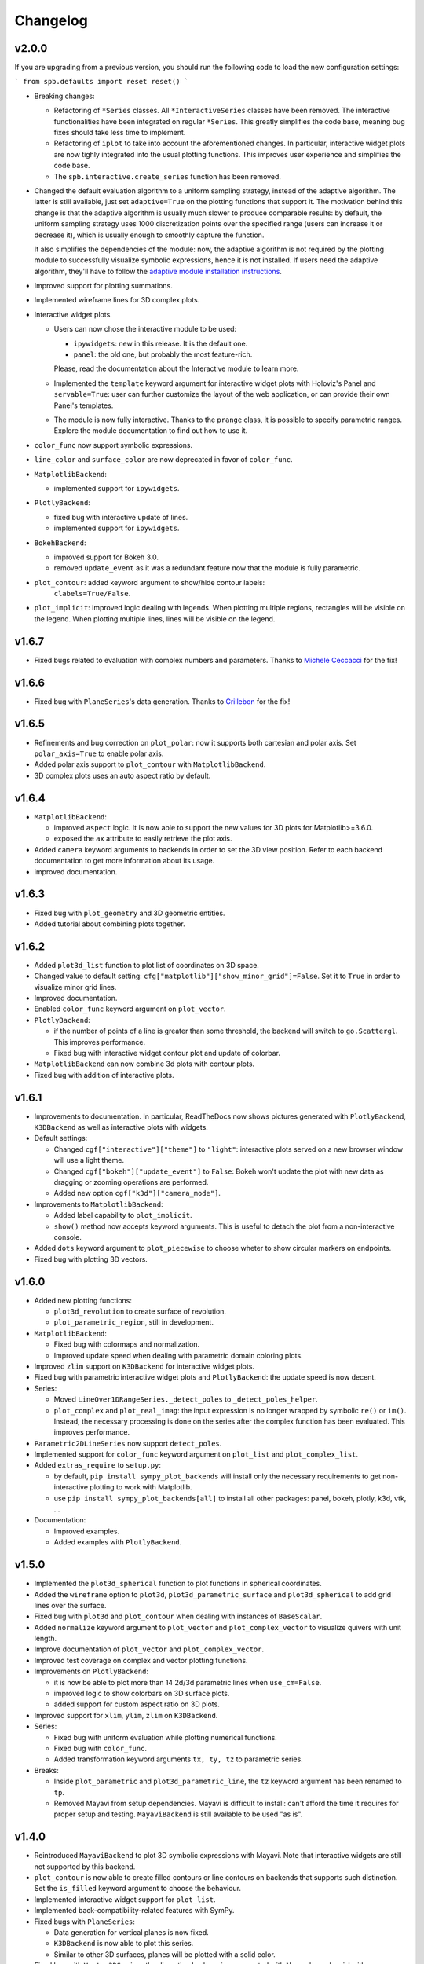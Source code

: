 ==========
 Changelog
==========

v2.0.0
======

If you are upgrading from a previous version, you should run the following
code to load the new configuration settings:

```
from spb.defaults import reset
reset()
```

* Breaking changes:

  * Refactoring of ``*Series`` classes. All ``*InteractiveSeries`` classes have
    been removed. The interactive functionalities have been integrated on
    regular ``*Series``. This greatly simplifies the code base, meaning bug
    fixes should take less time to implement.
  
  * Refactoring of ``iplot`` to take into account the aforementioned
    changes. In particular, interactive widget plots are now tighly integrated
    into the usual plotting functions. This improves user experience and
    simplifies the code base.
  
  * The ``spb.interactive.create_series`` function has been removed.

* Changed the default evaluation algorithm to a uniform sampling strategy,
  instead of the adaptive algorithm. The latter is still
  available, just set ``adaptive=True`` on the plotting functions that support
  it. The motivation behind this change is that the adaptive algorithm is
  usually much slower to produce comparable results: by default, the uniform
  sampling strategy uses 1000 discretization points over the specified range
  (users can increase it or decrease it), which is usually enough to smoothly
  capture the function.

  It also simplifies the dependencies of the module: now, the adaptive
  algorithm is not required by the plotting module to successfully visualize
  symbolic expressions, hence it is not installed. If users need the adaptive
  algorithm, they'll have to follow the
  `adaptive module installation instructions <https://github.com/python-adaptive/adaptive>`_.

* Improved support for plotting summations.

* Implemented wireframe lines for 3D complex plots.

* Interactive widget plots.

  * Users can now chose the interactive module to be used:

    * ``ipywidgets``: new in this release. It is the default one.
    * ``panel``: the old one, but probably the most feature-rich.

    Please, read the documentation about the Interactive module to learn more.

  * Implemented the ``template`` keyword argument for interactive widget plots
    with Holoviz's Panel and ``servable=True``: user can further customize the
    layout of the web application, or can provide their own Panel's templates.
  
  * The module is now fully interactive. Thanks to the ``prange`` class, it is
    possible to specify parametric ranges. Explore the module documentation to
    find out how to use it.

* ``color_func`` now support symbolic expressions.

* ``line_color`` and ``surface_color`` are now deprecated in favor of 
  ``color_func``.

* ``MatplotlibBackend``:

  * implemented support for ``ipywidgets``.


* ``PlotlyBackend``:

  * fixed bug with interactive update of lines.

  * implemented support for ``ipywidgets``.

* ``BokehBackend``:

  * improved support for Bokeh 3.0.
  * removed ``update_event`` as it was a redundant feature now that the module
    is fully parametric.

* ``plot_contour``: added keyword argument to show/hide contour labels:
    ``clabels=True/False``.

* ``plot_implicit``: improved logic dealing with legends. When plotting
  multiple regions, rectangles will be visible on the legend. When plotting
  multiple lines, lines will be visible on the legend.


v1.6.7
======

* Fixed bugs related to evaluation with complex numbers and parameters.
  Thanks to `Michele Ceccacci  <https://github.com/michelececcacci>`_ for the
  fix!


v1.6.6
======

* Fixed bug with ``PlaneSeries``'s data generation. Thanks to `Crillebon <https://github.com/Chrillebon>`_ for the fix!


v1.6.5
======

* Refinements and bug correction on ``plot_polar``: now it supports both
  cartesian and polar axis. Set ``polar_axis=True`` to enable polar axis.

* Added polar axis support to ``plot_contour`` with ``MatplotlibBackend``.

* 3D complex plots uses an auto aspect ratio by default.


v1.6.4
======

* ``MatplotlibBackend``:
  
  * improved ``aspect`` logic. It is now able to support the new values for
    3D plots for Matplotlib>=3.6.0.
  
  * exposed the ``ax`` attribute to easily retrieve the plot axis.

* Added ``camera`` keyword arguments to backends in order to set the 3D view
  position. Refer to each backend documentation to get more information about
  its usage.

* improved documentation.


v1.6.3
======

* Fixed bug with ``plot_geometry`` and 3D geometric entities.

* Added tutorial about combining plots together.


v1.6.2
======

* Added ``plot3d_list`` function to plot list of coordinates on 3D space.

* Changed value to default setting:
  ``cfg["matplotlib"]["show_minor_grid"]=False``. Set it to ``True`` in order
  to visualize minor grid lines.

* Improved documentation.

* Enabled ``color_func`` keyword argument on ``plot_vector``.

* ``PlotlyBackend``:

  * if the number of points of a line is greater than some threshold, the
    backend will switch to ``go.Scattergl``. This improves performance.
  
  * Fixed bug with interactive widget contour plot and update of colorbar.

* ``MatplotlibBackend`` can now combine 3d plots with contour plots.

* Fixed bug with addition of interactive plots.


v1.6.1
======

* Improvements to documentation. In particular, ReadTheDocs now shows pictures
  generated with ``PlotlyBackend``, ``K3DBackend`` as well as interactive
  plots with widgets.

* Default settings:

  * Changed ``cgf["interactive"]["theme"]`` to ``"light"``: interactive plots
    served on a new browser window will use a light theme.
  
  * Changed ``cgf["bokeh"]["update_event"]`` to ``False``: Bokeh won't update
    the plot with new data as dragging or zooming operations are performed.

  * Added new option ``cgf["k3d"]["camera_mode"]``.


* Improvements to ``MatplotlibBackend``:

  * Added label capability to ``plot_implicit``.

  * ``show()`` method now accepts keyword arguments. This is useful to detach
    the plot from a non-interactive console. 

* Added ``dots`` keyword argument to ``plot_piecewise`` to choose wheter to
  show circular markers on endpoints.

* Fixed bug with plotting 3D vectors.


v1.6.0
======

* Added new plotting functions:

  * ``plot3d_revolution`` to create surface of revolution.

  * ``plot_parametric_region``, still in development.

* ``MatplotlibBackend``:

  * Fixed bug with colormaps and normalization.

  * Improved update speed when dealing with parametric domain coloring plots.

* Improved ``zlim`` support on ``K3DBackend`` for interactive widget plots.

* Fixed bug with parametric interactive widget plots and ``PlotlyBackend``: the
  update speed is now decent.

* Series:

  * Moved ``LineOver1DRangeSeries._detect_poles`` to ``_detect_poles_helper``.

  * ``plot_complex`` and ``plot_real_imag``: the input expression is no longer
    wrapped by symbolic ``re()`` or ``im()``. Instead, the necessary processing
    is done on the series after the complex function has been evaluated. This
    improves performance.

* ``Parametric2DLineSeries`` now support ``detect_poles``.

* Implemented support for ``color_func`` keyword argument on ``plot_list``
  and ``plot_complex_list``.

* Added ``extras_require`` to ``setup.py``:

  * by default, ``pip install sympy_plot_backends`` will install only the
    necessary requirements to get non-interactive plotting to work with
    Matplotlib.
  * use ``pip install sympy_plot_backends[all]`` to install all other packages:
    panel, bokeh, plotly, k3d, vtk, ...

* Documentation:

  * Improved examples.

  * Added examples with ``PlotlyBackend``.


v1.5.0
======

* Implemented the ``plot3d_spherical`` function to plot functions in
  spherical coordinates.

* Added the ``wireframe`` option to ``plot3d``,
  ``plot3d_parametric_surface`` and ``plot3d_spherical`` to add grid lines
  over the surface.

* Fixed bug with ``plot3d`` and ``plot_contour`` when dealing with instances
  of ``BaseScalar``.

* Added ``normalize`` keyword argument to ``plot_vector`` and 
  ``plot_complex_vector`` to visualize quivers with unit length.

* Improve documentation of ``plot_vector`` and ``plot_complex_vector``.

* Improved test coverage on complex and vector plotting functions.

* Improvements on ``PlotlyBackend``:

  * it is now be able to plot more than 14 2d/3d parametric lines when
    ``use_cm=False``.
  
  * improved logic to show colorbars on 3D surface plots.

  * added support for custom aspect ratio on 3D plots.

* Improved support for ``xlim``, ``ylim``, ``zlim`` on ``K3DBackend``.

* Series:

  * Fixed bug with uniform evaluation while plotting numerical functions.

  * Fixed bug with ``color_func``.

  * Added transformation keyword arguments ``tx, ty, tz`` to parametric series.

* Breaks:

  * Inside ``plot_parametric`` and ``plot3d_parametric_line``, the ``tz``
    keyword argument has been renamed to ``tp``.
  
  * Removed Mayavi from setup dependencies. Mayavi is difficult to install:
    can't afford the time it requires for proper setup and testing.
    ``MayaviBackend`` is still available to be used "as is".


v1.4.0
======

* Reintroduced ``MayaviBackend`` to plot 3D symbolic expressions with Mayavi.
  Note that interactive widgets are still not supported by this backend.

* ``plot_contour`` is now able to create filled contours or line contours on
  backends that supports such distinction. Set the ``is_filled`` keyword
  argument to choose the behaviour.

* Implemented interactive widget support for ``plot_list``.

* Implemented back-compatibility-related features with SymPy.

* Fixed bugs with ``PlaneSeries``:

  * Data generation for vertical planes is now fixed.
  * ``K3DBackend`` is now able to plot this series.
  * Similar to other 3D surfaces, planes will be plotted with a solid color.

* Fixed bug with ``Vector3DSeries``: the discretized volume is now created with
  Numpy's ``meshgrid`` with ``indexing='ij'``. This improves the generation of
  3D streamlines.

* Fixed bug with ``plot3d`` and ``plot_contour``: when ``params`` is provided
  the specified backend will be instantiated.

* Fixed bug with ``K3DBackend`` and ``plot3d_implicit``.


v1.3.0
======

* Added support for plotting numerical vectorized functions. Many of the
  plotting functions exposed by this module are now able to deal with both
  symbolic expressions as well as numerical functions. This extends the scope
  of this module, as it is possible to use it directly with numpy and lambda
  functions. For example, the following is now supported:

  .. code-block:: python

       import numpy as np
       plot(lambda t: np.cos(x) * np.exp(-x / 5), ("t", 0, 10))

* Added support for vector from the ``sympy.physics.mechanics`` module in the
  ``plot_vector`` function.

* Implemented keyword argument validator: if a user writes a misspelled keyword
  arguments, a warning message will be raised showing one possible alternative.


v1.2.1
======

* Added ``used_by_default`` inside default options for adaptive
  algorithm. This let the user decide wheter to use adaptive algorithm or
  uniform meshing by default for line plots.

* Fix the axis labels for the ``plot_complex_vector`` function.

* Improved a few examples in the docstring of ``plot_vector`` and
  ``plot_complex_vector``.

* Fixed bug with interactive update of ``plot_vector`` inside
  ``MatplotlibBackend``.

* Improvements to the code in preparation for merging this module into Sympy:

  * Small refactoring about the label generation: previously, the string and
    latex representations were generated at different times and in different
    functions. Now, they are generated simultaneously inside the ``__init__``
    method of a data series.
  
  * Changes in names of functions that are meant to remain private:

    * ``adaptive_eval`` -> ``_adaptive_eval``.
    * ``_uniform_eval`` -> ``_uniform_eval_helper``
    * ``uniform_eval`` -> ``_uniform_eval``
    * ``_correct_size`` -> ``_correct_shape``
    * ``get_points`` -> ``_get_points``


v1.2.0
======

* Replaced the ``line_kw``, ``surface_kw``, ``image_kw``, ``fill_kw`` keyword
  arguments with ``rendering_kw``. This simplifies the usage between different
  plotting functions.

* Plot functions now accepts a new argument: ``rendering_kw``, a dictionary
  of options that will be passed directly to the backend to customize the
  appearance. In particular:

  * Possibility to plot and customize multiple expressions with a single
    function call. For example, for line plots:
    
    .. code-block:: python

       plot(
         (expr1, range1 [opt], label1 [opt], rendering_kw1 [opt]),
         (expr2, range2 [opt], label2 [opt], rendering_kw2 [opt]),
         **kwargs
       )

  * Possibility to achieve the same result using the ``label`` and
    ``rendering_kw`` keyword arguments by providing lists of elements (one
    element for each expression). For example, for line plots:

    .. code-block:: python

       plot(expr1, expr2, range [opt],
           label=["label1", "label2"],
           rendering_kw=[dict(...), dict(...)],
           **kwargs
       )

* Interactive submodule:

  * Fixed bug with ``spb.interactive.create_widgets``.

  * Integration of the interactive-widget plot ``iplot`` into the most
    important plotting functions. To activate the interactive-widget plot
    users need to provide the ``params`` dictionary to the plotting function.
    For example, to create a line interactive-widget plot:

    .. code-block:: python

         plot(cos(u * x), (x, -5, 5), params={u: (1, 0, 2)})

* Series:

  * Fixed a bug with line series when plotting complex-related function
    with ``adaptive=False``.
  
  * Fixed bug with ``lambdify`` and ``modules="sympy"``.

  * Fixed bug with the number of discretization points of vector series.

  * Enabled support for Python's built-in ``sum()`` function, which can now
    be used to combine multiple plots.

* Backends:

  * Fixed a bug with ``MatplotlibBackend`` and string-valued color maps.

  * Fixed a bug with ``BokehBackend`` about the update of quivers color when
    using ``iplot``.

* Updated tutorials and documentation.


v1.1.7
======

* Fixed bug with ``plot_complex_list``.
* Added new tutorial about singularity-dections.


v1.1.6
======

* Fixed bug with ``label`` keyword argument.
* Added error message to ``plot3d``.
* Updated documentation.


v1.1.5
======

* Implemented ``line_color`` and ``surface_color``: this plotting module should
  now be back-compatible with the current ``sympy.plotting``.


v1.1.4
======

* ``color_func`` is back-compatible with ``sympy.plotting``'s
  ``line_color`` and ``surface_color``.


v1.1.3
======

* Added ``color_func`` support to parametric line series.
* Improved docstring.


v1.1.2
======

* `iplot`:

  * Added ``servable`` keyword argument: ``servable=True`` will serves the
    application to a new browser windows,
  * Added ``name`` keyword argument: if used with ``servable=True`` it will
    add a title to the interactive application.

* Default settings:

  * Added ``servable`` and ``theme`` to ``interactive`` section.

* Fixed a bug when plotting lines with ``BokehBackend``.
* Improved the way of setting the number of discretization points: ``n``
  can now be a two (or three) elements tuple, which will override ``n1`` and
  ``n2``.
* It is now possible to pass a float number of discretization points, for
  example ``n=1e04``.
* added ``label`` keyword argument to plot functions.
  


v1.1.1
======

* Added ``color_func`` keyword argument to:

  * `plot` to apply custom coloring to lines.
  * `plot3d` and `plot3d_parametric_surface` to apply custom coloring to 3D
     surfaces.
  * to accomodate ``color_func``, ``ParametricSurfaceSeries.get_data()`` now
    returns 5 elements instead of 3.

* Added plot range to default settings.
* Implemented a custom printer for interval math to be used inside
  ``ImplicitSeries``.
* Added ``plot3d_implicit`` to visualize implicit surfaces.
* ``MatplotlibBackend`` now uses default colorloop from ``plt.rcParams['axes.prop_cycle']``.


v1.1.0
======

* ``polar_plot``:

  * a polar chart will be generated if a backend support such feature,
    otherwise the backend will apply a polar transformation and plot a
    cartesian chart.
  * ``iplot`` changes the keyword argument to request a 2D polar chart. Use
    ``is_polar=True`` instead of ``polar=True``.

* ``plot3d``:

  * Setting ``is_polar=True`` enables polar discretization.

* 3d vector plots:

  * Keyword argument ``slice`` can now acccept instances of surface-related
    series (as well as surface interactive series).
  * Improved ``PlotlyBackend`` and ``K3DBackend`` support for 3D vector-quiver
    interactive series.

* Default setting:

  * Added adaptive ``"goal"``.
  * Added ``use_cm`` for 3D plots.

* Added ``tx, ty, tz`` keyword arguments. Now it is possible to apply
  transformation functions to the numerical data, for example converting the
  domain of a function from radians to degrees.

* Added Latex support and a the `use_latex` keyword argument to toggle on/off
  the use of latex labels. Plot functions will use latex labels on the axis by
  default, if the backend supports such feature. The behaviour can be changed
  on the default settings.

* Fixed bug within ``iplot`` and ``K3DBackend`` when setting ``use_cm=False``.

* ``iplot`` parameters can accept symbolic numerical values (of type
  ``Integer``, ``Float``, ``Rational``).

* Removed ``plot_data`` module.


v1.0.4
======

* Bug fix for plotting real/imag of complex functions.


v1.0.3
======

* Deprecated ``get_plot_data`` function.
* Exposed ``create_series`` function from the ``spb.interactive`` module.
* Removed dependency on `sympy.plotting.experimental_lambdify`. Now this
  plotting module relies only on lambdify.
* Improved testing of ``plot_implicit``.
* Added quickstart tutorials to ReadTheDocs.


v1.0.2
======

* Added backend's aliases into ``__init__.py``.
* Added example to the ``plot`` function.
* Improved docstring and examples of ``plot_implicit``.
* Fixed bug with ``PlotlyBackend`` in which axis labels were not visible.
* Added ``throttled`` to default settings of interactive.
* Added ``grid`` to defaults settings of all backends.


v1.0.1
======

* Exiting development status Beta
* Updated ``K3DBackend`` documentation.
* Updated tutorial


v1.0.0
======


* Data series:

  * Integrated `adaptive module <https://github.com/python-adaptive/adaptive/>`_
    with SymPy Plotting Backends.

    * Implemented adaptive algorithm for 3D parametric lines and 3D surfaces.
    * added ``adaptive_goal`` and ``loss_fn`` keyword arguments to control the
      behaviour of adaptive algorithm.

  * Improved support for integer discretization.

  * Integrated ``lambdify`` into data series to generate numerical data.

    * partially removed dependency ``sympy.plotting.experimental_lambdify``.
      Only ``ImplicitSeries`` still uses it for its adaptive implementation
      with interval arithmetic.
    * Added ``modules`` keyword argument to data series in order to choose the
      ``lambdify`` module (except ``ImplicitSeries``).

  * Line series now implements the ``_detect_poles`` algorithm.

  * Added ``rendering_kw`` attribute to all data series.

  * Refactoring of ``InteractiveSeries``:

    * ``InteractiveSeries`` is now a base class.
    * Implemented several child classes to deal with specific tasks.
    * Removed ``update_data`` method.
    * Added ``params`` attribute as a property.
    * Fixed the instantiation of subclasses in ``__new__``.


* Functions:

  * removed aliases of plotting functions.

  * Added complex-related plotting functions:

    * ``plot_complex`` now plots the absolute value of a function colored by
      its argument.
    * ``plot_real_imag``: plot the real and imaginary parts.
    * ``plot_complex_list``: plot list of complex points.
    * ``plot_complex_vector``: plot the vector field `[re(f(z)), im(f(z))]` of
      a complex function `f`.

  * ``plotgrid`` is now fully functioning.

  * added ``plot_list`` to visualize lists of numerical data.

  * added ``sum_bound`` keyword argument to ``plot``: now it is possible to
    plot summations.

  * removed ``process_piecewise`` keyword argument from ``plot``. Now, ``plot``
    is unable to correctly display ``Piecewise`` expressions and their
    discontinuities.

  * added ``plot_piecewise`` to correctly visualize ``Piecewise`` expressions
    and their discontinuities.

  * added ``is_point`` and ``is_filled`` keyword arguments to ``plot`` and
    ``plot_list`` in order to visualize filled/empty points.

  * replaced ``fill`` keyword argument with ``is_filled`` inside
    ``plot_geometry``.

  * ``iplot``:

    * implemented addition between instances of ``InteractivePlot`` and
      ``Plot``.
    * fixed bug with ``MatplotlibBackend`` in which the figure would show up
      twice.

  * Deprecation of ``smart_plot``.

  * ``plot_parametric`` and ``plot3d_parametric_line``: the colorbar now shows
    the name of the parameter, not the name of the expression.


* Backends:

  * ``Plot``:

    * improved support for addition between instances of ``Plot``.
    * improved instantiation of child classes in ``__new__`` method.
    * removed ``_kwargs`` instance attribute.

  * ``MatplotlibBackend``:

    * ``fig`` attribute now returns only the figure. The axes can be
      retrieved from its figure.
    * Dropped support for ``jupyterthemes``.
    * Fix bug in which the figure would show up twice on Jupyter Notebook.
    * Added colorbar when plotting only 2D streamlines.

  * ``PlotlyBackend``:

    * removed the ``wireframe`` keyword argument and dropped support
      for 3D wireframes.
    * dropped support for ``plot_implicit``.

  * `BokehBackend`:

    * add `update_event` keyword argument to enable/disable auto-update on
      panning for line plots.
    * dropped support for ``plot_implicit``.

  * `K3DBackend`:

    * fixed bug with ``zlim``.

  * All backends:

    * Generates numerical data and add it to the figure only when ``show()`` or
      ``fig`` are called.
    * ``colorloop``, ``colormaps`` class attributes are now empty lists.
      User can set them to use custom coloring. Default coloring is
      implemented inside ``__init__`` method of each backend.


* Performance:

  * Improved module's load time by replacing `from sympy import somethig` with
    `from sympy.module import somethig`.
  * Improved module's load time by loading backend's dependencies not at the
    beginning of the module, but only when they are required.


* Default settings:

  * Change backend's themes to light themes.
  * Added options to show grid and minor grid on bokeh, plotly and matplotlib.
  * Added `interactive` section and the `use_latex` option.
  * Added ``update_event`` to bokeh.


* Documentation:

  * Improved examples in docstring of plotting functions.
  * Removed tutorials from the `Tutorials` section as they slowed down the
    pages.
  * Improved organization.
